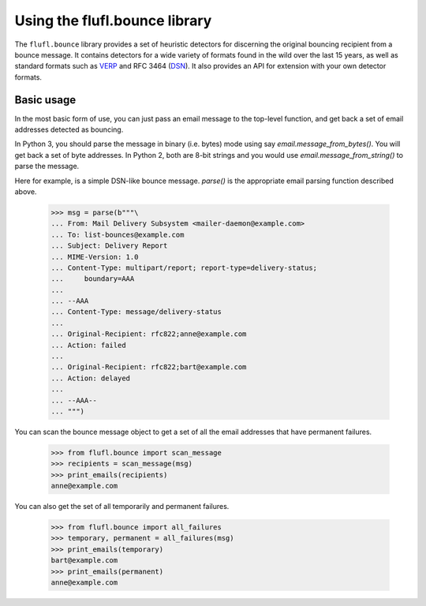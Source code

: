 ==============================
Using the flufl.bounce library
==============================

The ``flufl.bounce`` library provides a set of heuristic detectors for
discerning the original bouncing recipient from a bounce message.  It contains
detectors for a wide variety of formats found in the wild over the last 15
years, as well as standard formats such as VERP_ and RFC 3464 (DSN_).  It also
provides an API for extension with your own detector formats.


Basic usage
===========

In the most basic form of use, you can just pass an email message to the
top-level function, and get back a set of email addresses detected as
bouncing.

In Python 3, you should parse the message in binary (i.e. bytes) mode using
say `email.message_from_bytes()`.  You will get back a set of byte addresses.
In Python 2, both are 8-bit strings and you would use
`email.message_from_string()` to parse the message.

Here for example, is a simple DSN-like bounce message.  `parse()` is the
appropriate email parsing function described above.

    >>> msg = parse(b"""\
    ... From: Mail Delivery Subsystem <mailer-daemon@example.com>
    ... To: list-bounces@example.com
    ... Subject: Delivery Report
    ... MIME-Version: 1.0
    ... Content-Type: multipart/report; report-type=delivery-status;
    ...     boundary=AAA
    ...
    ... --AAA
    ... Content-Type: message/delivery-status
    ...
    ... Original-Recipient: rfc822;anne@example.com
    ... Action: failed
    ...
    ... Original-Recipient: rfc822;bart@example.com
    ... Action: delayed
    ...
    ... --AAA--
    ... """)

..
    >>> def print_emails(recipients):
    ...     if recipients is None:
    ...         print('None')
    ...         return
    ...     if len(recipients) == 0:
    ...         print('No addresses')
    ...     for email in sorted(recipients):
    ...         # Remove the Py3 extraneous b'' prefixes.
    ...         if bytes is not str:
    ...             email = repr(email)[2:-1]
    ...         print(email)

You can scan the bounce message object to get a set of all the email addresses
that have permanent failures.

    >>> from flufl.bounce import scan_message
    >>> recipients = scan_message(msg)
    >>> print_emails(recipients)
    anne@example.com

You can also get the set of all temporarily and permanent failures.

    >>> from flufl.bounce import all_failures
    >>> temporary, permanent = all_failures(msg)
    >>> print_emails(temporary)
    bart@example.com
    >>> print_emails(permanent)
    anne@example.com


.. _VERP: http://en.wikipedia.org/wiki/Variable_envelope_return_path
.. _DSN: http://www.faqs.org/rfcs/rfc3464.html
